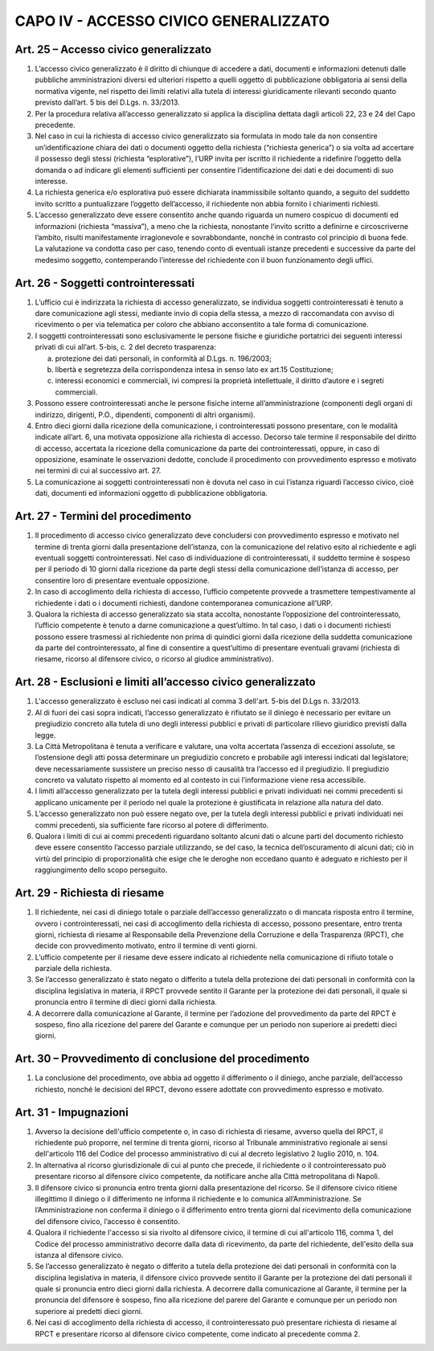 CAPO IV - ACCESSO CIVICO GENERALIZZATO
--------------------------------------

Art. 25 – Accesso civico generalizzato
~~~~~~~~~~~~~~~~~~~~~~~~~~~~~~~~~~~~~~
1.  L’accesso  civico  generalizzato  è  il  diritto  di  chiunque  di  accedere  a  dati,  documenti  e informazioni detenuti dalle pubbliche amministrazioni diversi ed ulteriori rispetto a quelli oggetto di pubblicazione obbligatoria ai sensi della normativa vigente, nel rispetto dei limiti relativi alla tutela di interessi giuridicamente rilevanti secondo quanto previsto dall’art. 5 bis del D.Lgs. n. 33/2013.
2. Per la procedura relativa all’accesso generalizzato si applica la disciplina dettata dagli articoli 22, 23 e 24 del Capo precedente.
3. Nel caso in cui la richiesta di accesso civico generalizzato sia formulata in modo tale da non consentire un’identificazione chiara dei dati o documenti oggetto della richiesta (“richiesta generica”) o sia volta ad accertare il possesso degli stessi (richiesta “esplorative”), l’URP invita per iscritto il richiedente a ridefinire l’oggetto della domanda o ad indicare gli elementi sufficienti per consentire l’identificazione dei dati e dei documenti di suo interesse.
4. La richiesta generica e/o esplorativa può essere dichiarata inammissibile soltanto quando, a seguito del suddetto invito scritto a puntualizzare l’oggetto dell’accesso, il richiedente non abbia fornito i chiarimenti richiesti.
5. L’accesso generalizzato deve essere consentito anche quando riguarda un numero cospicuo di documenti ed informazioni (richiesta “massiva”), a meno che la richiesta, nonostante l’invito scritto a  definirne  e  circoscriverne  l’ambito,  risulti  manifestamente  irragionevole  e  sovrabbondante, nonché in contrasto col principio di buona fede. La valutazione va condotta caso per caso, tenendo conto di eventuali istanze precedenti e successive da parte del medesimo soggetto, contemperando l’interesse del richiedente con il buon funzionamento degli uffici.

Art. 26 - Soggetti controinteressati
~~~~~~~~~~~~~~~~~~~~~~~~~~~~~~~~~~~~

1. L’ufficio cui è indirizzata la richiesta di accesso generalizzato, se individua soggetti controinteressati è tenuto a dare comunicazione agli stessi, mediante invio di copia della stessa, a mezzo di raccomandata con avviso di ricevimento o per via telematica per coloro che abbiano acconsentito a tale forma di comunicazione.
2. I soggetti controinteressati sono esclusivamente le persone fisiche e giuridiche portatrici dei seguenti interessi privati di cui all’art. 5-bis, c. 2 del decreto trasparenza:

   a) protezione dei dati personali, in conformità al D.Lgs. n. 196/2003;
   b) libertà e segretezza della corrispondenza intesa in senso lato ex art.15 Costituzione;
   c) interessi economici e commerciali, ivi compresi la proprietà intellettuale, il diritto d’autore e i segreti commerciali.

3.   Possono   essere   controinteressati   anche   le   persone   fisiche   interne   all’amministrazione (componenti degli organi di indirizzo, dirigenti, P.O., dipendenti, componenti di altri organismi).
4. Entro dieci giorni dalla ricezione della comunicazione, i controinteressati possono presentare, con le modalità indicate all’art. 6, una motivata opposizione alla richiesta di accesso. Decorso tale termine il responsabile del diritto di accesso, accertata la ricezione della comunicazione da parte dei controinteressati, oppure, in caso di opposizione, esaminate le osservazioni dedotte, conclude il procedimento con provvedimento espresso e motivato nei termini di cui al successivo art. 27.
5. La comunicazione ai soggetti controinteressati non è dovuta nel caso in cui l’istanza riguardi l’accesso civico, cioè dati, documenti ed informazioni oggetto di pubblicazione obbligatoria.

Art. 27 - Termini del procedimento
~~~~~~~~~~~~~~~~~~~~~~~~~~~~~~~~~~

1. Il procedimento di accesso civico generalizzato deve concludersi con provvedimento espresso e motivato nel termine di trenta giorni dalla presentazione dell’istanza, con la comunicazione del relativo esito al richiedente e agli eventuali soggetti controinteressati. Nel caso di individuazione di controinteressati, il suddetto termine è sospeso per il periodo di 10 giorni dalla ricezione da parte degli stessi della comunicazione dell’istanza di accesso, per consentire loro di presentare eventuale opposizione.
2. In caso di accoglimento della richiesta di accesso, l’ufficio competente provvede a trasmettere tempestivamente   al   richiedente   i   dati   o   i   documenti   richiesti,   dandone   contemporanea comunicazione all’URP.
3. Qualora la richiesta  di accesso  generalizzato  sia stata accolta, nonostante l’opposizione del controinteressato, l’ufficio competente è tenuto a darne comunicazione a quest’ultimo. In tal caso, i dati o i documenti richiesti possono essere trasmessi al richiedente non prima di quindici giorni dalla ricezione della suddetta comunicazione da parte del controinteressato, al fine di consentire a quest’ultimo di presentare eventuali gravami (richiesta di riesame, ricorso al difensore civico, o ricorso al giudice amministrativo).

Art. 28 - Esclusioni e limiti all’accesso civico generalizzato
~~~~~~~~~~~~~~~~~~~~~~~~~~~~~~~~~~~~~~~~~~~~~~~~~~~~~~~~~~~~~~

1.  L'accesso  generalizzato  è escluso  nei  casi  indicati  al  comma 3  dell'art.  5-bis  del  D.Lgs  n. 33/2013.
2. Al di fuori dei casi sopra indicati, l’accesso generalizzato è rifiutato se il diniego è necessario per evitare un pregiudizio concreto alla tutela di uno degli interessi pubblici e privati di particolare rilievo giuridico previsti dalla legge.
3. La Città Metropolitana è tenuta a verificare e valutare, una volta accertata l’assenza di eccezioni assolute, se l’ostensione  degli  atti  possa determinare un  pregiudizio  concreto  e probabile agli interessi indicati dal legislatore; deve necessariamente sussistere un preciso nesso di causalità tra l’accesso ed il pregiudizio. Il pregiudizio concreto va valutato rispetto al momento ed al contesto in cui l’informazione viene resa accessibile.
4. I limiti all’accesso generalizzato per la tutela degli interessi pubblici e privati individuati nei commi precedenti si applicano unicamente per il periodo nel quale la protezione è giustificata in relazione alla natura del dato.
5. L’accesso generalizzato non può essere negato ove, per la tutela degli interessi pubblici e privati individuati nei commi precedenti, sia sufficiente fare ricorso al potere di differimento.
6. Qualora i limiti di cui ai commi precedenti riguardano soltanto alcuni dati o alcune parti del documento richiesto deve essere consentito l’accesso parziale utilizzando, se del caso, la tecnica dell’oscuramento di alcuni dati; ciò in virtù del principio di proporzionalità che esige che le deroghe non eccedano quanto è adeguato e richiesto per il raggiungimento dello scopo perseguito.

Art. 29 - Richiesta di riesame
~~~~~~~~~~~~~~~~~~~~~~~~~~~~~~

1.  Il richiedente, nei casi di diniego totale o parziale dell’accesso  generalizzato o di mancata risposta entro il termine, ovvero i controinteressati, nei casi di accoglimento della richiesta di accesso, possono presentare, entro trenta giorni, richiesta di riesame al Responsabile della Prevenzione della Corruzione e della Trasparenza (RPCT), che decide con provvedimento motivato, entro il termine di venti giorni.
2. L’ufficio competente per il riesame deve essere indicato al richiedente nella comunicazione di rifiuto totale o parziale della richiesta.
3. Se l’accesso generalizzato è stato negato o differito a tutela della protezione dei dati personali in conformità con la disciplina legislativa in materia, il RPCT provvede sentito il Garante per la protezione dei dati personali, il quale si pronuncia entro il termine di dieci giorni dalla richiesta.
4. A decorrere dalla comunicazione al Garante, il termine per l’adozione del provvedimento da parte del RPCT è sospeso, fino alla ricezione del parere del Garante e comunque per un periodo non superiore ai predetti dieci giorni.

Art. 30 – Provvedimento di conclusione del procedimento
~~~~~~~~~~~~~~~~~~~~~~~~~~~~~~~~~~~~~~~~~~~~~~~~~~~~~~~

1.  La conclusione del procedimento, ove abbia ad oggetto il differimento o il diniego, anche parziale, dell’accesso richiesto, nonché le decisioni del RPCT, devono essere adottate con provvedimento espresso e motivato.

Art. 31 - Impugnazioni
~~~~~~~~~~~~~~~~~~~~~~

1. Avverso la decisione dell'ufficio competente o, in caso di richiesta di riesame, avverso quella del RPCT, il richiedente può proporre, nel termine di trenta giorni, ricorso al Tribunale amministrativo regionale ai sensi dell'articolo 116 del Codice del processo amministrativo di cui al decreto legislativo 2 luglio 2010, n. 104.
2. In alternativa al ricorso giurisdizionale di cui al punto che precede, il richiedente o il controinteressato può presentare ricorso al difensore civico competente, da notificare anche alla Città metropolitana di Napoli.
3. Il difensore civico si pronuncia entro trenta giorni dalla presentazione del ricorso. Se il difensore civico ritiene illegittimo il diniego o il differimento ne informa il richiedente e lo comunica all’Amministrazione. Se l’Amministrazione non conferma il diniego o il differimento entro trenta giorni dal ricevimento della comunicazione del difensore civico, l’accesso è consentito.
4. Qualora il richiedente l'accesso si sia rivolto al difensore civico, il termine di cui all'articolo 116, comma 1, del Codice del processo amministrativo decorre dalla data di ricevimento, da parte del richiedente, dell'esito della sua istanza al difensore civico.
5. Se l’accesso generalizzato è negato o differito a tutela della protezione dei dati personali in conformità con la disciplina legislativa in materia, il difensore civico provvede sentito il Garante per la protezione dei  dati  personali  il  quale  si  pronuncia entro  dieci  giorni  dalla richiesta.  A decorrere dalla comunicazione al Garante, il termine per la pronuncia del difensore è sospeso, fino alla ricezione del parere del Garante e comunque per un periodo non superiore ai predetti dieci giorni.
6. Nei casi di accoglimento della richiesta di accesso, il controinteressato può presentare richiesta di riesame al RPCT e presentare ricorso al difensore civico competente, come indicato al precedente comma 2.
